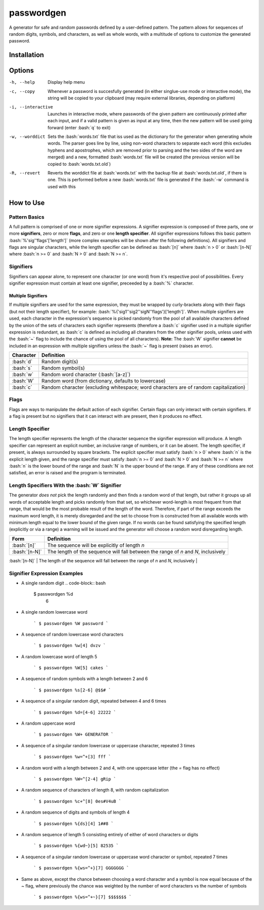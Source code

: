 .. role:: bash(code)
	:language: bash

passwordgen
###########
A generator for safe and random passwords defined by a user-defined pattern. The pattern allows for sequences of random digits, symbols, and characters, as well as whole words, with a multitude of options to customize the generated password.

Installation
============
.. code-bock:: bash
	$ pip install passwordgen

Options
=======
-h, --help  Display help menu
-c, --copy  Whenever a password is succesfully generated (in either singlue-use mode or interactive mode), the string will be copied to your clipboard (may require external libraries, depending on platform) 
-i, --interactive  Launches in interactive mode, where passwords of the given pattern are continuously printed after each input, and if a valid pattern is given as input at any time, then the new pattern will be used going forward (enter :bash:`q` to exit)
-w, --worddict  Sets the :bash:`words.txt` file that iss used as the dictionary for the generator when generating whole words. The parser goes line by line, using non-word characters to separate each word (this excludes hyphens and apostrophes, which are removed prior to parsing and the two sides of the word are merged) and a new, formatted :bash:`words.txt` file will be created (the previous version will be copied to :bash:`words.txt.old`)
-R, --revert  Reverts the worddict file at :bash:`words.txt` with the backup file at :bash:`words.txt.old`, if there is one. This is performed before a new :bash:`words.txt` file is generated if the :bash:`-w` command is used with this

How to Use
==========
Pattern Basics
--------------
A full pattern is comprised of one or more signifier expressions.  A signifier expression is composed of three parts, one or more **signifiers**, zero or more **flags**, and zero or one **length specifier**.  All signifier expressions follows this basic pattern :bash:`%'sig''flags'['length']` (more complex examples will be shown after the following definitions).  All signifiers and flags are singular characters, while the length specifier can be defined as :bash:`[n]` where :bash:`n > 0` or :bash:`[n-N]` where :bash:`n >= 0` and :bash:`N > 0` and :bash:`N >= n`.

Signifiers
----------
Signifiers can appear alone, to represent one character (or one word) from it's respective pool of possibilities. Every signifier expression must contain at least one signifier, preceeded by a :bash:`%` character.

Multiple Signifiers
^^^^^^^^^^^^^^^^^^^
If multiple signifiers are used for the same expression, they must be wrapped by curly-brackets along with their flags (but not their length specifier), for example: :bash:`%{'sig1''sig2''sigN''flags'}['length']`. When multiple signifiers are used, each character in the expression's sequence is picked randomly from the pool of all available characters defined by the union of the sets of characters each signifier represents (therefore a :bash:`c` signifier used in a multiple signifier expression is redundant, as :bash:`c` is defined as including all charaters from the other signifier pools, unless used with the :bash:`~` flag to include the chance of using the pool of all characters).  
**Note:** The :bash:`W` signifier **cannot** be included in an expression with multiple signifiers unless the :bash:`~` flag is present (raises an error).


.. tabularcolumns:: |c|l|
+-----------+---------------------------------------------------------------------------------------+
| Character | Definition                                                                            |
+===========+=======================================================================================+
| :bash:`d` | Random digit(s)                                                                       |
+-----------+---------------------------------------------------------------------------------------+
| :bash:`s` | Random symbol(s)                                                                      |
+-----------+---------------------------------------------------------------------------------------+
| :bash:`w` | Random word character (:bash:`[a-z]`)                                                 |
+-----------+---------------------------------------------------------------------------------------+                            
| :bash:`W` | Random word (from dictionary, defaults to lowercase)                                  |
+-----------+---------------------------------------------------------------------------------------+                  
| :bash:`c` | Random character (excluding whitespace; word characters are of random capitalization) |
+-----------+---------------------------------------------------------------------------------------+

Flags
-----
Flags are ways to manipulate the default action of each signifier. Certain flags can only interact with certain signifiers. If a flag is present but no signifiers that it can interact with are present, then it produces no effect.

.. tabularcolumns:: |c|c|l|
+-----------------+---------------------+----------------------------------------------------------------------------------------------------+
| Character       | Relevant Signifiers | Definition                                                                                         |
+=================+=====================+====================================================================================================+
| :bash:`~`       | *any*               | When used in an expresion with multiple signifiers, one signifier from the given set is randomly   |
|                 |                     | chosen (without bias) to represent the sole signifier of the entire expression                     |
+------------------+---------------------+----------------------------------------------------------------------------------------------------+
| :bash:`=`       | :bash:`d, s, w, c`  | Expression will produce a sequence of a single random character repeated a number of times         |
|                 |                     | (defined by it's length specifier) from it's pool of characters (defined by it's signifiers)       |
+-----------------+---------------------+----------------------------------------------------------------------------------------------------+
| :bash:`+`       | :bash:`w, W`        | Word characters will be upper-case instead of their default of lowercase                           |
+-----------------+---------------------+----------------------------------------------------------------------------------------------------+
| :bash:`^`       | :bash:`w, W`        | One word character of the sequence will be uppercase (equivalent to `+` if `=` flag is present)    |
+-----------------+---------------------+----------------------------------------------------------------------------------------------------+
| :bash:`+ and ^` | `w`, `W`            | Word character capitalization is randomized (this does not double the chance of getting a          |
|                 |                     | character when using the `c` signifier or a multiple signifier expression; when the `=` flag is    |
|                 |                     | present there is a 50/50 chance between the whole sequence being lowercase or uppercase)           |
+-----------------+---------------------+----------------------------------------------------------------------------------------------------+

Length Specifier
----------------
The length specifier represents the length of the character sequence the signifier expression will produce. A length specifier can represent an explicit number, an inclusive range of numbers, or it can be absent. The length specifier, if present, is always surrounded by square brackets. The explicit specifier must satisfy :bash:`n > 0` where :bash:`n` is the explicit length given, and the range specifier must satisfy :bash:`n >= 0` and :bash:`N > 0` and :bash:`N >= n` where :bash:`n` is the lower bound of the range and :bash:`N` is the upper bound of the range. If any of these conditions are not satisfied, an error is raised and the program is terminated.

Length Specifiers With the :bash:`W` Signifier
----------------------------------------------
The generator *does not* pick the length randomly and then finds a random word of that length, but rather it groups up all words of acceptable length and picks randomly from that set, so whichever word-length is most frequent from that range, that would be the most probable result of the length of the word. Therefore, if part of the range exceeds the maximum word length, it is merely disregarded and the set to choose from is constructed from all available words with minimum length equal to the lower bound of the given range. If no words can be found satisfying the specified length (explicitly or via a range) a warning will be issued and the generator will choose a random word disregarding length.

.. tabularcolumns:: |c|l|
+---------------+-------------------------------------------------------------------------------------------------------------------+
| Form          | Definition                                                                                                        |
+===============+===================================================================================================================+
| :bash:`[n]`   | The sequence will be explicitly of length `n`                                                                     |
+---------------+-------------------------------------------------------------------------------------------------------------------+
| :bash:`[n-N]` | The length of the sequence will fall between the range of `n` and `N`, inclusively                                |
+---------------+-------------------------------------------------------------------------------------------------------------------+
| (absent)      | The sequence will be either a single character, or, for the `W` signifier, will be a single word of random length |+---------------+-------------------------------------------------------------------------------------------------------------------+

Signifier Expression Examples
-----------------------------
* A single random digit
  .. code-block:: bash
      $ passwordgen %d
	  6

* A single random lowercase word

	```
	$ passwordgen %W
	password
	```

* A sequence of random lowercase word characters

	```
	$ passwordgen %w[4]
	dvzv
	```

* A random lowercase word of length 5

	```
	$ passwordgen %W[5]
	cakes
	```

* A sequence of random symbols with a length between 2 and 6

	```
	$ passwordgen %s[2-6]
	@$$#
	```

* A sequence of a singular random digit, repeated between 4 and 6 times

	```
	$ passwordgen %d=[4-6]
	22222
	```

* A random uppercase word

	```
	$ passwordgen %W+
	GENERATOR
	```

* A sequence of a singular random lowercase or uppercase character, repeated 3 times


	```
	$ passwordgen %w=^+[3]
	fff
	```

* A random word with a length between 2 and 4, with one uppercase letter (the `=` flag has no effect)

	```
	$ passwordgen %W=^[2-4]
	gRip
	```

* A random sequence of characters of length 8, with random capitalization

	```
	$ passwordgen %c+^[8]
	0es#V4uB
	```

* A random sequence of digits and symbols of length 4

	```
	$ passwordgen %{ds}[4]
	1##8
	```

* A random sequence of length 5 consisting entirely of either of word characters or digits

	```
	$ passwordgen %{wd~}[5]
	82535
	```

* A sequence of a singular random lowercase or uppercase word character or symbol, repeated 7 times

	```
	$ passwordgen %{ws=^+}[7]
	GGGGGGG
	```

* Same as above, except the chance between choosing a word character and a symbol is now equal because of the `~` flag, where previously the chance was weighted by the number of word characters vs the number of symbols

	```
	$ passwordgen %{ws=^+~}[7]
	$$$$$$$
	```
